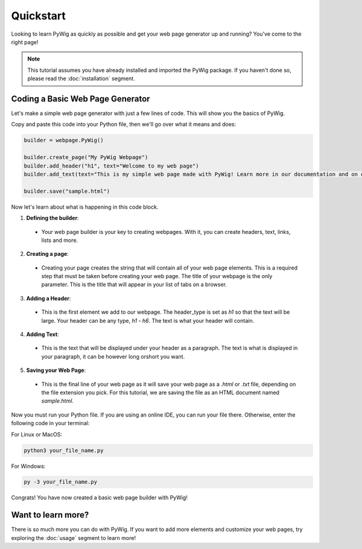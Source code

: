 Quickstart
===========

Looking to learn PyWig as quickly as possible and get your web page generator up and running? You've come to the right page!

.. note::
  This tutorial assumes you have already installed and imported the PyWig package. 
  If you haven't done so, please read the :doc:`installation` segment.

Coding a Basic Web Page Generator
-----------------------------------

Let's make a simple web page generator with just a few lines of code. This will show you the basics of PyWig.

Copy and paste this code into your Python file, then we'll go over what it means and does:

.. code-block:: python

  builder = webpage.PyWig()
  
  builder.create_page("My PyWig Webpage")
  builder.add_header("h1", text="Welcome to my web page")
  builder.add_text(text="This is my simple web page made with PyWig! Learn more in our documentation and on our github page.")
  
  builder.save("sample.html")
  
Now let's learn about what is happening in this code block. 

1. **Defining the builder**:
  * Your web page builder is your key to creating webpages. With it, you can create headers, text, links, lists and more.
2. **Creating a page**: 
  * Creating your page creates the string that will contain all of your web page elements. This is a required step that must be taken before creating your web page. The title of your webpage is the only parameter. This is the title that will appear in your list of tabs on a browser.
3. **Adding a Header**:
  * This is the first element we add to our webpage. The header_type is set as `h1` so that the text will be large. Your header can be any type, `h1` - `h6`. The text is what your header will contain.
4. **Adding Text**:
  * This is the text that will be displayed under your header as a paragraph. The text is what is displayed in your paragraph, it can be however long orshort you want.
5. **Saving your Web Page**:
  * This is the final line of your web page as it will save your web page as a `.html` or `.txt` file, depending on the file extension you pick. For this tutorial, we are saving the file as an HTML document named `sample.html`.
  
Now you must run your Python file. If you are using an online IDE, you can run your file there. Otherwise, enter the following code in your terminal:

For Linux or MacOS:

.. code-block:: console

  python3 your_file_name.py
  
For Windows:

.. code-block:: console

  py -3 your_file_name.py

Congrats! You have now created a basic web page builder with PyWig!

Want to learn more?
---------------------

There is so much more you can do with PyWig. If you want to add more elements and customize your web pages, try exploring the :doc:`usage` segment to learn more!